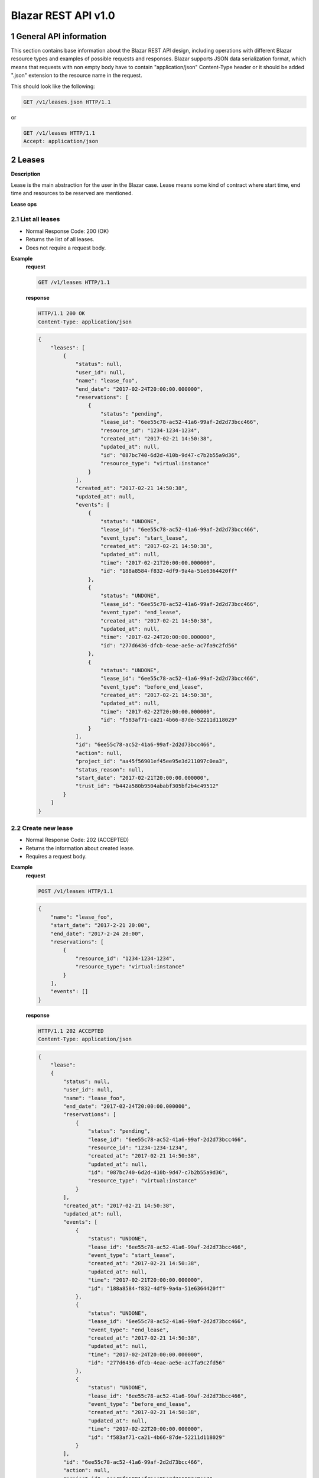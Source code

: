 Blazar REST API v1.0
*********************


1 General API information
=========================

This section contains base information about the Blazar REST API design,
including operations with different Blazar resource types and examples of
possible requests and responses. Blazar supports JSON data serialization
format, which means that requests with non empty body have to contain
"application/json" Content-Type header or it should be added ".json" extension
to the resource name in the request.

This should look like the following:

.. sourcecode:: http

    GET /v1/leases.json HTTP/1.1

or

.. sourcecode:: http

    GET /v1/leases HTTP/1.1
    Accept: application/json


2 Leases
========

**Description**

Lease is the main abstraction for the user in the Blazar case. Lease means
some kind of contract where start time, end time and resources to be reserved
are mentioned.

**Lease ops**

+--------+-----------------------+-------------------------------------------------------------------------------+
| Verb   | URI                   | Description                                                                   |
+========+=======================+===============================================================================+
| GET    | /v1/leases            | Lists all leases registered in Blazar.                                       |
+--------+-----------------------+-------------------------------------------------------------------------------+
| POST   | /v1/leases            | Create new lease with passed parameters.                                      |
+--------+-----------------------+-------------------------------------------------------------------------------+
| GET    | /v1/leases/{lease_id} | Shows information about specified lease.                                      |
+--------+-----------------------+-------------------------------------------------------------------------------+
| PUT    | /v1/leases/{lease_id} | Updates specified lease (only name modification and prolonging are possible). |
+--------+-----------------------+-------------------------------------------------------------------------------+
| DELETE | /v1/leases/{lease_id} | Deletes specified lease and frees all reserved resources.                     |
+--------+-----------------------+-------------------------------------------------------------------------------+

2.1 List all leases
-------------------

.. http:get:: /v1/leases

* Normal Response Code: 200 (OK)
* Returns the list of all leases.
* Does not require a request body.

**Example**
    **request**

    .. sourcecode:: http

        GET /v1/leases HTTP/1.1

    **response**

    .. sourcecode:: http

        HTTP/1.1 200 OK
        Content-Type: application/json

    .. sourcecode:: json

        {
            "leases": [
                {
                    "status": null,
                    "user_id": null,
                    "name": "lease_foo",
                    "end_date": "2017-02-24T20:00:00.000000",
                    "reservations": [
                        {
                            "status": "pending",
                            "lease_id": "6ee55c78-ac52-41a6-99af-2d2d73bcc466",
                            "resource_id": "1234-1234-1234",
                            "created_at": "2017-02-21 14:50:38",
                            "updated_at": null,
                            "id": "087bc740-6d2d-410b-9d47-c7b2b55a9d36",
                            "resource_type": "virtual:instance"
                        }
                    ],
                    "created_at": "2017-02-21 14:50:38",
                    "updated_at": null,
                    "events": [
                        {
                            "status": "UNDONE",
                            "lease_id": "6ee55c78-ac52-41a6-99af-2d2d73bcc466",
                            "event_type": "start_lease",
                            "created_at": "2017-02-21 14:50:38",
                            "updated_at": null,
                            "time": "2017-02-21T20:00:00.000000",
                            "id": "188a8584-f832-4df9-9a4a-51e6364420ff"
                        },
                        {
                            "status": "UNDONE",
                            "lease_id": "6ee55c78-ac52-41a6-99af-2d2d73bcc466",
                            "event_type": "end_lease",
                            "created_at": "2017-02-21 14:50:38",
                            "updated_at": null,
                            "time": "2017-02-24T20:00:00.000000",
                            "id": "277d6436-dfcb-4eae-ae5e-ac7fa9c2fd56"
                        },
                        {
                            "status": "UNDONE",
                            "lease_id": "6ee55c78-ac52-41a6-99af-2d2d73bcc466",
                            "event_type": "before_end_lease",
                            "created_at": "2017-02-21 14:50:38",
                            "updated_at": null,
                            "time": "2017-02-22T20:00:00.000000",
                            "id": "f583af71-ca21-4b66-87de-52211d118029"
                        }
                    ],
                    "id": "6ee55c78-ac52-41a6-99af-2d2d73bcc466",
                    "action": null,
                    "project_id": "aa45f56901ef45ee95e3d211097c0ea3",
                    "status_reason": null,
                    "start_date": "2017-02-21T20:00:00.000000",
                    "trust_id": "b442a580b9504ababf305bf2b4c49512"
                }
            ]
        }

2.2 Create new lease
--------------------

.. http:post:: /v1/leases

* Normal Response Code: 202 (ACCEPTED)
* Returns the information about created lease.
* Requires a request body.

**Example**
    **request**

    .. sourcecode:: http

        POST /v1/leases HTTP/1.1

    .. sourcecode:: json

        {
            "name": "lease_foo",
            "start_date": "2017-2-21 20:00",
            "end_date": "2017-2-24 20:00",
            "reservations": [
                {
                    "resource_id": "1234-1234-1234",
                    "resource_type": "virtual:instance"
                }
            ],
            "events": []
        }

    **response**

    .. sourcecode:: http

        HTTP/1.1 202 ACCEPTED
        Content-Type: application/json

    .. sourcecode:: json

        {
            "lease":
            {
                "status": null,
                "user_id": null,
                "name": "lease_foo",
                "end_date": "2017-02-24T20:00:00.000000",
                "reservations": [
                    {
                        "status": "pending",
                        "lease_id": "6ee55c78-ac52-41a6-99af-2d2d73bcc466",
                        "resource_id": "1234-1234-1234",
                        "created_at": "2017-02-21 14:50:38",
                        "updated_at": null,
                        "id": "087bc740-6d2d-410b-9d47-c7b2b55a9d36",
                        "resource_type": "virtual:instance"
                    }
                ],
                "created_at": "2017-02-21 14:50:38",
                "updated_at": null,
                "events": [
                    {
                        "status": "UNDONE",
                        "lease_id": "6ee55c78-ac52-41a6-99af-2d2d73bcc466",
                        "event_type": "start_lease",
                        "created_at": "2017-02-21 14:50:38",
                        "updated_at": null,
                        "time": "2017-02-21T20:00:00.000000",
                        "id": "188a8584-f832-4df9-9a4a-51e6364420ff"
                    },
                    {
                        "status": "UNDONE",
                        "lease_id": "6ee55c78-ac52-41a6-99af-2d2d73bcc466",
                        "event_type": "end_lease",
                        "created_at": "2017-02-21 14:50:38",
                        "updated_at": null,
                        "time": "2017-02-24T20:00:00.000000",
                        "id": "277d6436-dfcb-4eae-ae5e-ac7fa9c2fd56"
                    },
                    {
                        "status": "UNDONE",
                        "lease_id": "6ee55c78-ac52-41a6-99af-2d2d73bcc466",
                        "event_type": "before_end_lease",
                        "created_at": "2017-02-21 14:50:38",
                        "updated_at": null,
                        "time": "2017-02-22T20:00:00.000000",
                        "id": "f583af71-ca21-4b66-87de-52211d118029"
                    }
                ],
                "id": "6ee55c78-ac52-41a6-99af-2d2d73bcc466",
                "action": null,
                "project_id": "aa45f56901ef45ee95e3d211097c0ea3",
                "status_reason": null,
                "start_date": "2017-02-21T20:00:00.000000",
                "trust_id": "b442a580b9504ababf305bf2b4c49512"
            }
        }            
       

2.3 Show info about lease
-------------------------

.. http:get:: /v1/leases/{lease_id}

* Normal Response Code: 200 (OK)
* Returns the information about specified lease.
* Does not require a request body.

**Example**
    **request**

    .. sourcecode:: http

        GET /v1/leases/6ee55c78-ac52-41a6-99af-2d2d73bcc466  HTTP/1.1

    **response**

    .. sourcecode:: http

        HTTP/1.1 200 OK
        Content-Type: application/json

    .. sourcecode:: json

        {
            "lease": 
            {
                "status": null,
                "user_id": null,
                "name": "lease_foo",
                "end_date": "2017-02-24T20:00:00.000000",
                "reservations": [
                    {
                        "status": "pending",
                        "lease_id": "6ee55c78-ac52-41a6-99af-2d2d73bcc466",
                        "resource_id": "1234-1234-1234",
                        "created_at": "2017-02-21 14:50:38",
                        "updated_at": null,
                        "id": "087bc740-6d2d-410b-9d47-c7b2b55a9d36",
                        "resource_type": "virtual:instance"
                    }
                ],
                "created_at": "2017-02-21 14:50:38",
                "updated_at": null,
                "events": [
                    {
                        "status": "UNDONE",
                        "lease_id": "6ee55c78-ac52-41a6-99af-2d2d73bcc466",
                        "event_type": "start_lease",
                        "created_at": "2017-02-21 14:50:38",
                        "updated_at": null,
                        "time": "2017-02-21T20:00:00.000000",
                        "id": "188a8584-f832-4df9-9a4a-51e6364420ff"
                    },
                    {
                        "status": "UNDONE",
                        "lease_id": "6ee55c78-ac52-41a6-99af-2d2d73bcc466",
                        "event_type": "end_lease",
                        "created_at": "2017-02-21 14:50:38",
                        "updated_at": null,
                        "time": "2017-02-24T20:00:00.000000",
                        "id": "277d6436-dfcb-4eae-ae5e-ac7fa9c2fd56"
                    },
                    {
                        "status": "UNDONE",
                        "lease_id": "6ee55c78-ac52-41a6-99af-2d2d73bcc466",
                        "event_type": "before_end_lease",
                        "created_at": "2017-02-21 14:50:38",
                        "updated_at": null,
                        "time": "2017-02-22T20:00:00.000000",
                        "id": "f583af71-ca21-4b66-87de-52211d118029"
                    }
                ],
                "id": "6ee55c78-ac52-41a6-99af-2d2d73bcc466",
                "action": null,
                "project_id": "aa45f56901ef45ee95e3d211097c0ea3",
                "status_reason": null,
                "start_date": "2017-02-21T20:00:00.000000",
                "trust_id": "b442a580b9504ababf305bf2b4c49512"
            }
        }

2.4 Update existing lease
-------------------------

.. http:put:: /v1/leases/{lease_id}

* Normal Response Code: 202 ACCEPTED
* Returns the updated information about lease.
* Requires a request body.

**Example**
    **request**

    .. sourcecode:: http

        PUT /v1/leases/6ee55c78-ac52-41a6-99af-2d2d73bcc466  HTTP/1.1

    .. sourcecode:: json

        {
            "name": "lease_new_foo",
            "end_date": "2017-3-12 12:00",
        }

    **response**

    .. sourcecode:: http

        HTTP/1.1 202 ACCEPTED
        Content-Type: application/json

    .. sourcecode:: json

        {
            "lease": 
            {
                "status": null,
                "user_id": null,
                "name": "lease_new_foo",
                "end_date": "2017-03-12T12:00:00.000000",
                "reservations": [
                    {
                        "status": "pending",
                        "lease_id": "6ee55c78-ac52-41a6-99af-2d2d73bcc466",
                        "resource_id": "1234-1234-1234",
                        "created_at": "2017-02-21 14:50:38",
                        "updated_at": null,
                        "id": "087bc740-6d2d-410b-9d47-c7b2b55a9d36",
                        "resource_type": "virtual:instance"
                    }
                ],
                "created_at": "2017-02-21 14:50:38",
                "updated_at": "2017-02-21 14:56:32",
                "events": [
                    {
                        "status": "UNDONE",
                        "lease_id": "6ee55c78-ac52-41a6-99af-2d2d73bcc466",
                        "event_type": "start_lease",
                        "created_at": "2017-02-21 14:50:38",
                        "updated_at": null,
                        "time": "2017-02-21T20:00:00.000000",
                        "id": "188a8584-f832-4df9-9a4a-51e6364420ff"
                    },
                    {
                        "status": "UNDONE",
                        "lease_id": "6ee55c78-ac52-41a6-99af-2d2d73bcc466",
                        "event_type": "end_lease",
                        "created_at": "2017-02-21 14:50:38",
                        "updated_at": "2017-02-21 14:56:32",
                        "time": "2017-03-12T12:00:00.000000",
                        "id": "277d6436-dfcb-4eae-ae5e-ac7fa9c2fd56"
                    },
                    {
                        "status": "UNDONE",
                        "lease_id": "6ee55c78-ac52-41a6-99af-2d2d73bcc466",
                        "event_type": "before_end_lease",
                        "created_at": "2017-02-21 14:50:38",
                        "updated_at": "2017-02-21 14:56:32",
                        "time": "2017-03-10T12:00:00.000000",
                        "id": "f583af71-ca21-4b66-87de-52211d118029"
                    }
                ],
                "id": "6ee55c78-ac52-41a6-99af-2d2d73bcc466",
                "action": null,
                "project_id": "aa45f56901ef45ee95e3d211097c0ea3",
                "status_reason": null,
                "start_date": "2017-02-21T20:00:00.000000",
                "trust_id": "b442a580b9504ababf305bf2b4c49512"
            }
        }

2.5 Delete existing lease
-------------------------

.. http:delete:: /v1/leases/{lease_id}

* Normal Response Code: 204 NO CONTENT
* Does not require a request body.

**Example**
    **request**

    .. sourcecode:: http

        DELETE /v1/leases/6ee55c78-ac52-41a6-99af-2d2d73bcc466 HTTP/1.1

    **response**

    .. sourcecode:: http

        HTTP/1.1 204 NO CONTENT
        Content-Type: application/json


3 Hosts
=======

**Description**

Host is the main abstraction for a Nova Compute host. It is necessary to
enroll compute hosts in Blazar so that the host becomes dedicated to Blazar,
and won't accept other VM creation requests but the ones asked subsequently by
leases requests for dedicated hosts within Blazar. If no extra arguments but
the name are passed when creating a host, Blazar will take Nova
specifications, like VCPUs, RAM or cpu_info. There is a possibility to add what
we call arbitrary extra parameters (not provided within the Nova model) like
number of GPUs, color of the server or anything that needs to be filtered for a
user query.

**Hosts ops**

+--------+------------------------+---------------------------------------------------------------------------------+
| Verb   | URI                    | Description                                                                     |
+========+========================+=================================================================================+
| GET    | /v1/os-hosts           | Lists all hosts registered in Blazar.                                          |
+--------+------------------------+---------------------------------------------------------------------------------+
| POST   | /v1/os-hosts           | Create new host with possibly extra parameters.                                 |
+--------+------------------------+---------------------------------------------------------------------------------+
| GET    | /v1/os-hosts/{host_id} | Shows information about specified host, including extra parameters if existing. |
+--------+------------------------+---------------------------------------------------------------------------------+
| PUT    | /v1/os-hosts/{host_id} | Updates specified host (only extra parameters are possible to change).          |
+--------+------------------------+---------------------------------------------------------------------------------+
| DELETE | /v1/os-hosts/{host_id} | Deletes specified host.                                                         |
+--------+------------------------+---------------------------------------------------------------------------------+

3.1 List all hosts
------------------

.. http:get:: /v1/hosts

* Normal Response Code: 200 (OK)
* Returns the list of all hosts.
* Does not require a request body.

**Example**
    **request**

    .. sourcecode:: http

        GET /v1/os-hosts HTTP/1.1

    **response**

    .. sourcecode:: http

        HTTP/1.1 200 OK
        Content-Type: application/json

    .. sourcecode:: json

        {
            "hosts": [
                {
                    "status": null,
                    "hypervisor_type": "QEMU",
                    "created_at": "2017-02-21 14:29:55",
                    "updated_at": null,
                    "hypervisor_hostname": "compute-1",
                    "memory_mb": 5968,
                    "cpu_info": "{'vendor': 'Intel', 'model': 'pentium',
                                  'arch': 'x86_64', 'features': [
                                      'lahf_lm', 'lm', 'nx', 'syscall', 'hypervisor',
                                      'aes', 'popcnt', 'x2apic', 'sse4.2', 'cx16',
                                      'ssse3', 'pni', 'ss', 'sse2', 'sse', 'fxsr',
                                      'clflush', 'pse36', 'pat', 'cmov', 'mca',
                                      'pge', 'mtrr', 'apic', 'pae'],
                                  'topology': {
                                      'cores': 1, 'threads': 1, 'sockets': 2, 'cells': 1}}",              
                    "vcpus": 1,
                    "service_name": "blazar",
                    "hypervisor_version": 2005000,
                    "local_gb": 13,
                    "id": "1",
                    "trust_id": "454ebdadd56142c896571d749ea86e95"
                }, 
                {
                    "status": null,
                    "hypervisor_type": "QEMU",
                    "created_at": "2017-02-20 12:20:31",
                    "updated_at": null,
                    "hypervisor_hostname": "compute-2",
                    "memory_mb": 5968,
                    "cpu_info": "{'vendor': 'Intel', 'model': 'pentium',
                                  'arch': 'x86_64', 'features': [
                                      'lahf_lm', 'lm', 'nx', 'syscall', 'hypervisor',
                                      'aes', 'popcnt', 'x2apic', 'sse4.2', 'cx16',
                                      'ssse3', 'pni', 'ss', 'sse2', 'sse', 'fxsr',
                                      'clflush', 'pse36', 'pat', 'cmov', 'mca',
                                      'pge', 'mtrr', 'apic', 'pae'],
                                  'topology': {
                                      'cores': 2, 'threads': 2, 'sockets': 2, 'cells': 1}}",                    
                    "vcpus": 1,
                    "service_name": "blazar",
                    "hypervisor_version": 2005000,
                    "local_gb": 20,
                    "id": "2",
                    "trust_id": "345adbead12345c769081d971ea86e36"
                }
            ]
        }

3.2 Create host
---------------

.. http:post:: /v1/hosts

* Normal Response Code: 202 (ACCEPTED)
* Returns the information about created host, including extra parameters if
  any.
* Requires a request body.

**Example**
    **request**

    .. sourcecode:: http

        POST /v1/os-hosts HTTP/1.1

    .. sourcecode:: json

        {
            "name": "compute"
        }

    **response**

    .. sourcecode:: http

        HTTP/1.1 202 ACCEPTED
        Content-Type: application/json

    .. sourcecode:: json

        {
            "host":
            {
                "status": null,
                "hypervisor_type": "QEMU",
                "created_at": "2017-02-21 14:29:55",
                "updated_at": null,
                "hypervisor_hostname": "compute",
                "memory_mb": 5968,
                "cpu_info": "{'vendor': 'Intel', 'model': 'pentium',
                              'arch': 'x86_64', 'features': [
                                  'lahf_lm', 'lm', 'nx', 'syscall', 'hypervisor',
                                  'aes', 'popcnt', 'x2apic', 'sse4.2', 'cx16',
                                  'ssse3', 'pni', 'ss', 'sse2', 'sse', 'fxsr',
                                  'clflush', 'pse36', 'pat', 'cmov', 'mca',
                                  'pge', 'mtrr', 'apic', 'pae'],
                              'topology': {
                                  'cores': 1, 'threads': 1, 'sockets': 2, 'cells': 1}}",
                "vcpus": 1,
                "service_name": "blazar",
                "hypervisor_version": 2005000,
                "local_gb": 13,
                "id": "1",
                "trust_id": "454ebdadd56142c896571d749ea86e95"
            }
        }

3.3 Show info about host
------------------------

.. http:get:: /v1/hosts/{host_id}

* Normal Response Code: 200 (OK)
* Returns the information about specified host, including extra parameters if
  any.
* Does not require a request body.

**Example**
    **request**

    .. sourcecode:: http

        GET /v1/os-hosts/1 HTTP/1.1

    **response**

    .. sourcecode:: http

        HTTP/1.1 200 OK
        Content-Type: application/json

    .. sourcecode:: json

        {
            "host": 
            {
                "status": null,
                "hypervisor_type": "QEMU",
                "created_at": "2017-02-21 14:29:55",
                "updated_at": null,
                "hypervisor_hostname": "blazar",
                "memory_mb": 5968,
                "cpu_info": "{'vendor': 'Intel', 'model': 'pentium',
                              'arch': 'x86_64', 'features': [
                                  'lahf_lm', 'lm', 'nx', 'syscall', 'hypervisor',
                                  'aes', 'popcnt', 'x2apic', 'sse4.2', 'cx16',
                                  'ssse3', 'pni', 'ss', 'sse2', 'sse', 'fxsr',
                                  'clflush', 'pse36', 'pat', 'cmov', 'mca',
                                  'pge', 'mtrr', 'apic', 'pae'],
                              'topology': {
                                  'cores': 1, 'threads': 1, 'sockets': 2, 'cells': 1}}",                    
                "vcpus": 1,
                "service_name": "blazar",
                "hypervisor_version": 2005000,
                "local_gb": 13,
                "id": "1",
                "trust_id": "454ebdadd56142c896571d749ea86e95"
            }
        }

3.4 Update existing host
------------------------

.. http:put:: /v1/hosts/{host_id}

* Normal Response Code: 202 (ACCEPTED)
* Returns the updated information about host.
* Requires a request body.

**Example**
    **request**

    .. sourcecode:: http

        PUT /v1/os-hosts/1 HTTP/1.1

    .. sourcecode:: json

        {
            "values": {
                "banana": "false"
            }
        }

    **response**

    .. sourcecode:: http

        HTTP/1.1 202 ACCEPTED
        Content-Type: application/json

    .. sourcecode:: json

        {
            "banana": "false",
            "cpu_info": "{'vendor': 'Intel', 'model': 'pentium',
                          'arch': 'x86_64', 'features': [
                              'lahf_lm', 'lm', 'nx', 'syscall', 'hypervisor',
                              'aes', 'popcnt', 'x2apic', 'sse4.2', 'cx16',
                              'ssse3', 'pni', 'ss', 'sse2', 'sse', 'fxsr',
                              'clflush', 'pse36', 'pat', 'cmov', 'mca',
                              'pge', 'mtrr', 'apic', 'pae'],
                          'topology': {
                              'cores': 1, 'threads': 1, 'sockets': 2}}",
            "created_at": "2014-02-26 08:00:00",
            "hypervisor_hostname": "compute",
            "hypervisor_type": "QEMU",
            "hypervisor_version": 1000000,
            "id": "1",
            "local_gb": 8,
            "memory_mb": 3954,
            "status": null,
            "updated_at": null,
            "vcpus": 2
        }

3.5 Delete existing host
------------------------

.. http:delete:: /v1/hosts/{host_id}

* Normal Response Code: 204 (NO CONTENT)
* Does not require a request body.

**Example**
    **request**

    .. sourcecode:: http

        DELETE /v1/os-hosts/1 HTTP/1.1

    **response**

    .. sourcecode:: http

        HTTP/1.1 204 NO CONTENT
        Content-Type: application/json

4 Plugins
=========

**Description**

Plugins are working with different resources types. Technically speaking they
are implemented using stevedore extensions. Currently plugins API requests are
not implemented, listed below examples are their possible view.

**Plugin ops**

**TBD** - https://blueprints.launchpad.net/blazar/+spec/create-plugin-api-endpoint
